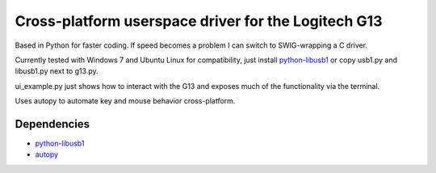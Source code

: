 Cross-platform userspace driver for the Logitech G13
===================================================

Based in Python for faster coding. If speed becomes a problem I can switch to
SWIG-wrapping a C driver.

Currently tested with Windows 7 and Ubuntu Linux for compatibility, just install
python-libusb1_ or copy usb1.py and libusb1.py next to g13.py.

ui_example.py just shows how to interact with the G13 and exposes much of the
functionality via the terminal.

Uses autopy to automate key and mouse behavior cross-platform.

Dependencies
------------

* python-libusb1_
* autopy_


.. _python-libusb1: https://github.com/vpelletier/python-libusb1
.. _autopy: https://github.com/msanders/autopy/
